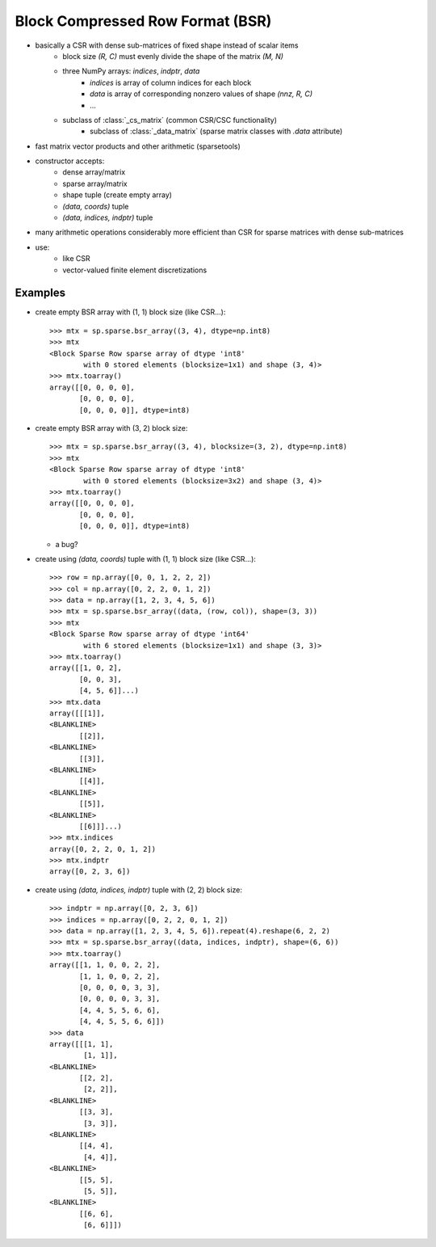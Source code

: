 .. For doctests
   >>> import numpy as np
   >>> import scipy as sp


Block Compressed Row Format (BSR)
=================================

* basically a CSR with dense sub-matrices of fixed shape instead of scalar items
    * block size `(R, C)` must evenly divide the shape of the matrix `(M, N)`
    * three NumPy arrays: `indices`, `indptr`, `data`
        * `indices` is array of column indices for each block
        * `data` is array of corresponding nonzero values of shape `(nnz, R, C)`
        * ...
    * subclass of :class:`_cs_matrix` (common CSR/CSC functionality)
        * subclass of :class:`_data_matrix` (sparse matrix classes with
          `.data` attribute)
* fast matrix vector products and other arithmetic (sparsetools)
* constructor accepts:
    * dense array/matrix
    * sparse array/matrix
    * shape tuple (create empty array)
    * `(data, coords)` tuple
    * `(data, indices, indptr)` tuple
* many arithmetic operations considerably more efficient than CSR for
  sparse matrices with dense sub-matrices
* use:
    * like CSR
    * vector-valued finite element discretizations

Examples
--------

* create empty BSR array with (1, 1) block size (like CSR...)::

    >>> mtx = sp.sparse.bsr_array((3, 4), dtype=np.int8)
    >>> mtx
    <Block Sparse Row sparse array of dtype 'int8'
            with 0 stored elements (blocksize=1x1) and shape (3, 4)>
    >>> mtx.toarray()
    array([[0, 0, 0, 0],
           [0, 0, 0, 0],
           [0, 0, 0, 0]], dtype=int8)

* create empty BSR array with (3, 2) block size::

    >>> mtx = sp.sparse.bsr_array((3, 4), blocksize=(3, 2), dtype=np.int8)
    >>> mtx
    <Block Sparse Row sparse array of dtype 'int8'
            with 0 stored elements (blocksize=3x2) and shape (3, 4)>
    >>> mtx.toarray()
    array([[0, 0, 0, 0],
           [0, 0, 0, 0],
           [0, 0, 0, 0]], dtype=int8)

  * a bug?

* create using `(data, coords)` tuple with (1, 1) block size (like CSR...)::

    >>> row = np.array([0, 0, 1, 2, 2, 2])
    >>> col = np.array([0, 2, 2, 0, 1, 2])
    >>> data = np.array([1, 2, 3, 4, 5, 6])
    >>> mtx = sp.sparse.bsr_array((data, (row, col)), shape=(3, 3))
    >>> mtx
    <Block Sparse Row sparse array of dtype 'int64'
            with 6 stored elements (blocksize=1x1) and shape (3, 3)>
    >>> mtx.toarray()
    array([[1, 0, 2],
           [0, 0, 3],
           [4, 5, 6]]...)
    >>> mtx.data
    array([[[1]],
    <BLANKLINE>
           [[2]],
    <BLANKLINE>
           [[3]],
    <BLANKLINE>
           [[4]],
    <BLANKLINE>
           [[5]],
    <BLANKLINE>
           [[6]]]...)
    >>> mtx.indices
    array([0, 2, 2, 0, 1, 2])
    >>> mtx.indptr
    array([0, 2, 3, 6])

* create using `(data, indices, indptr)` tuple with (2, 2) block size::

    >>> indptr = np.array([0, 2, 3, 6])
    >>> indices = np.array([0, 2, 2, 0, 1, 2])
    >>> data = np.array([1, 2, 3, 4, 5, 6]).repeat(4).reshape(6, 2, 2)
    >>> mtx = sp.sparse.bsr_array((data, indices, indptr), shape=(6, 6))
    >>> mtx.toarray()
    array([[1, 1, 0, 0, 2, 2],
           [1, 1, 0, 0, 2, 2],
           [0, 0, 0, 0, 3, 3],
           [0, 0, 0, 0, 3, 3],
           [4, 4, 5, 5, 6, 6],
           [4, 4, 5, 5, 6, 6]])
    >>> data
    array([[[1, 1],
            [1, 1]],
    <BLANKLINE>
           [[2, 2],
            [2, 2]],
    <BLANKLINE>
           [[3, 3],
            [3, 3]],
    <BLANKLINE>
           [[4, 4],
            [4, 4]],
    <BLANKLINE>
           [[5, 5],
            [5, 5]],
    <BLANKLINE>
           [[6, 6],
            [6, 6]]])
